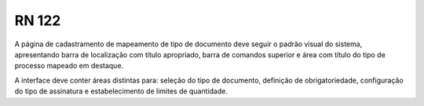 **RN 122**
==========
A página de cadastramento de mapeamento de tipo de documento deve seguir o padrão visual do sistema, apresentando barra de localização com título apropriado, barra de comandos superior e área com título do tipo de processo mapeado em destaque. 

A interface deve conter áreas distintas para: seleção do tipo de documento, definição de obrigatoriedade, configuração do tipo de assinatura e estabelecimento de limites de quantidade.

